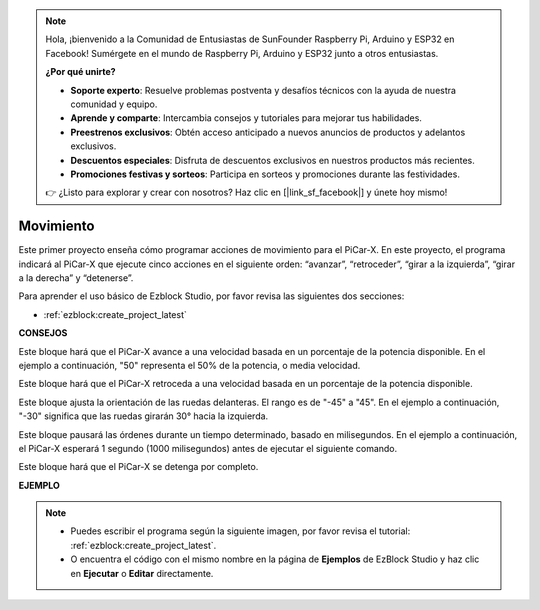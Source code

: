 .. note::

    Hola, ¡bienvenido a la Comunidad de Entusiastas de SunFounder Raspberry Pi, Arduino y ESP32 en Facebook! Sumérgete en el mundo de Raspberry Pi, Arduino y ESP32 junto a otros entusiastas.

    **¿Por qué unirte?**

    - **Soporte experto**: Resuelve problemas postventa y desafíos técnicos con la ayuda de nuestra comunidad y equipo.
    - **Aprende y comparte**: Intercambia consejos y tutoriales para mejorar tus habilidades.
    - **Preestrenos exclusivos**: Obtén acceso anticipado a nuevos anuncios de productos y adelantos exclusivos.
    - **Descuentos especiales**: Disfruta de descuentos exclusivos en nuestros productos más recientes.
    - **Promociones festivas y sorteos**: Participa en sorteos y promociones durante las festividades.

    👉 ¿Listo para explorar y crear con nosotros? Haz clic en [|link_sf_facebook|] y únete hoy mismo!

Movimiento
=============

Este primer proyecto enseña cómo programar acciones de movimiento para el PiCar-X. En este proyecto, el programa indicará al PiCar-X que ejecute cinco acciones en el siguiente orden: “avanzar”, “retroceder”, “girar a la izquierda”, “girar a la derecha” y “detenerse”.

Para aprender el uso básico de Ezblock Studio, por favor revisa las siguientes dos secciones:

* :ref:`ezblock:create_project_latest`


.. image:: img/move.png

**CONSEJOS**

.. image:: img/sp210512_113300.png

Este bloque hará que el PiCar-X avance a una velocidad basada en un porcentaje de la potencia disponible. En el ejemplo a continuación, "50" representa el 50% de la potencia, o media velocidad.

.. image:: img/sp210512_113418.png

Este bloque hará que el PiCar-X retroceda a una velocidad basada en un porcentaje de la potencia disponible.

.. image:: img/sp210512_113514.png

Este bloque ajusta la orientación de las ruedas delanteras. El rango es de "-45" a "45". En el ejemplo a continuación, "-30" significa que las ruedas girarán 30° hacia la izquierda.

.. image:: img/BLK_Basic_delay.png
    :width: 200

Este bloque pausará las órdenes durante un tiempo determinado, basado en milisegundos. En el ejemplo a continuación, el PiCar-X esperará 1 segundo (1000 milisegundos) antes de ejecutar el siguiente comando.

.. image:: img/sp210512_113550.png

Este bloque hará que el PiCar-X se detenga por completo.

**EJEMPLO**

.. note::

    * Puedes escribir el programa según la siguiente imagen, por favor revisa el tutorial: :ref:`ezblock:create_project_latest`.
    * O encuentra el código con el mismo nombre en la página de **Ejemplos** de EzBlock Studio y haz clic en **Ejecutar** o **Editar** directamente.


.. image:: img/sp210512_113827.png

